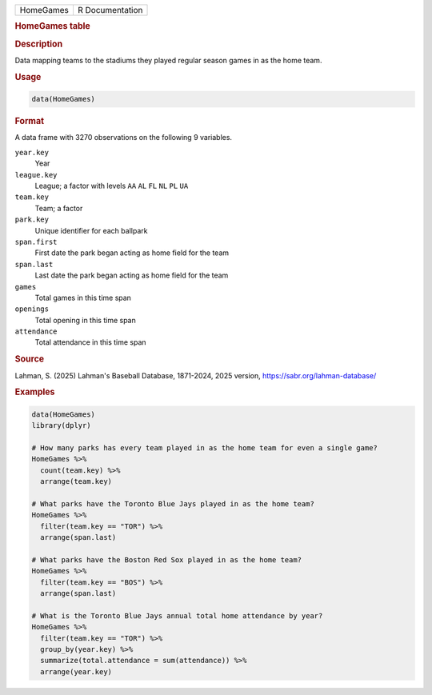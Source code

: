 .. container::

   .. container::

      ========= ===============
      HomeGames R Documentation
      ========= ===============

      .. rubric:: HomeGames table
         :name: homegames-table

      .. rubric:: Description
         :name: description

      Data mapping teams to the stadiums they played regular season
      games in as the home team.

      .. rubric:: Usage
         :name: usage

      .. code:: R

         data(HomeGames)

      .. rubric:: Format
         :name: format

      A data frame with 3270 observations on the following 9 variables.

      ``year.key``
         Year

      ``league.key``
         League; a factor with levels ``AA`` ``AL`` ``FL`` ``NL`` ``PL``
         ``UA``

      ``team.key``
         Team; a factor

      ``park.key``
         Unique identifier for each ballpark

      ``span.first``
         First date the park began acting as home field for the team

      ``span.last``
         Last date the park began acting as home field for the team

      ``games``
         Total games in this time span

      ``openings``
         Total opening in this time span

      ``attendance``
         Total attendance in this time span

      .. rubric:: Source
         :name: source

      Lahman, S. (2025) Lahman's Baseball Database, 1871-2024, 2025
      version, https://sabr.org/lahman-database/

      .. rubric:: Examples
         :name: examples

      .. code:: R

         data(HomeGames)
         library(dplyr)

         # How many parks has every team played in as the home team for even a single game?
         HomeGames %>%
           count(team.key) %>%
           arrange(team.key)

         # What parks have the Toronto Blue Jays played in as the home team?
         HomeGames %>%
           filter(team.key == "TOR") %>%
           arrange(span.last)
           
         # What parks have the Boston Red Sox played in as the home team?
         HomeGames %>%
           filter(team.key == "BOS") %>%
           arrange(span.last)
           
         # What is the Toronto Blue Jays annual total home attendance by year?
         HomeGames %>%
           filter(team.key == "TOR") %>%
           group_by(year.key) %>%
           summarize(total.attendance = sum(attendance)) %>%
           arrange(year.key)
